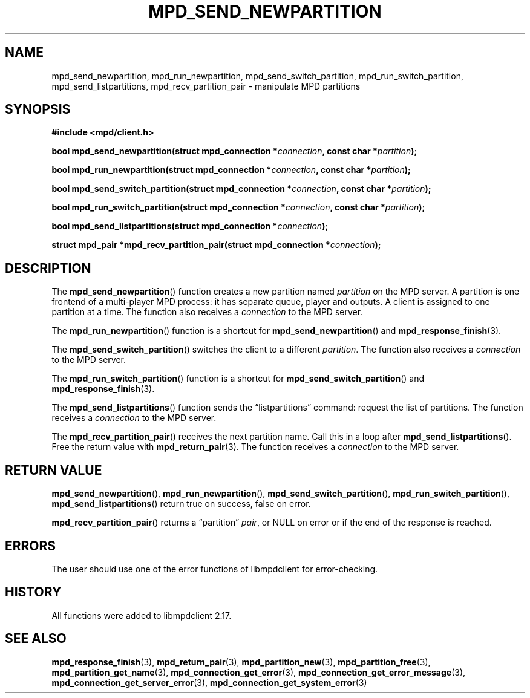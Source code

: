 .TH MPD_SEND_NEWPARTITION 3 2019
.SH NAME
mpd_send_newpartition, mpd_run_newpartition, mpd_send_switch_partition, 
mpd_run_switch_partition, mpd_send_listpartitions, mpd_recv_partition_pair \-
manipulate MPD partitions
.SH SYNOPSIS
.B #include <mpd/client.h>
.PP
.BI "bool mpd_send_newpartition(struct mpd_connection *" connection ","
.BI "const char *" partition );
.PP
.BI "bool mpd_run_newpartition(struct mpd_connection *" connection ","
.BI "const char *" partition );
.PP
.BI "bool mpd_send_switch_partition(struct mpd_connection *" connection ","
.BI "const char *" partition );
.PP
.BI "bool mpd_run_switch_partition(struct mpd_connection *" connection ","
.BI "const char *" partition );
.PP
.BI "bool mpd_send_listpartitions(struct mpd_connection *" connection );
.PP
.BI "struct mpd_pair *mpd_recv_partition_pair(struct"
.BI "mpd_connection *" connection );
.SH DESCRIPTION
The
.BR mpd_send_newpartition ()
function creates a new partition named
.I partition
on the MPD server. A partition is one frontend of a multi-player MPD process:
it has separate queue, player and outputs. A client is assigned to one
partition at a time. The function also receives a
.I connection
to the MPD server.
.PP
The
.BR mpd_run_newpartition ()
function is a shortcut for
.BR mpd_send_newpartition ()
and
.BR mpd_response_finish (3).
.PP
The
.BR mpd_send_switch_partition ()
switches the client to a different
.IR partition .
The function also receives a
.I connection
to the MPD server.
.PP
The
.BR mpd_run_switch_partition ()
function is a shortcut for
.BR mpd_send_switch_partition ()
and
.BR mpd_response_finish (3).
.PP
The
.BR mpd_send_listpartitions ()
function sends the \(lqlistpartitions\(rq command: request the list of
partitions. The function receives a
.I connection
to the MPD server.
.PP
The
.BR mpd_recv_partition_pair ()
receives the next partition name. Call this in a loop after
.BR mpd_send_listpartitions ().
Free the return value with
.BR mpd_return_pair (3).
The function receives a
.I connection
to the MPD server.
.SH RETURN VALUE
.BR mpd_send_newpartition (),
.BR mpd_run_newpartition (),
.BR mpd_send_switch_partition (),
.BR mpd_run_switch_partition (),
.BR mpd_send_listpartitions ()
return true on success, false on error.
.PP
.BR mpd_recv_partition_pair ()
returns a \(lqpartition\(rq
.IR pair ,
or NULL on error or if the end of the response is reached.
.SH ERRORS
The user should use one of the error functions of libmpdclient for
error-checking.
.SH HISTORY
All functions were added to libmpdclient 2.17.
.SH SEE ALSO
.BR mpd_response_finish (3),
.BR mpd_return_pair (3),
.BR mpd_partition_new (3),
.BR mpd_partition_free (3),
.BR mpd_partition_get_name (3),
.BR mpd_connection_get_error (3),
.BR mpd_connection_get_error_message (3),
.BR mpd_connection_get_server_error (3),
.BR mpd_connection_get_system_error (3)
